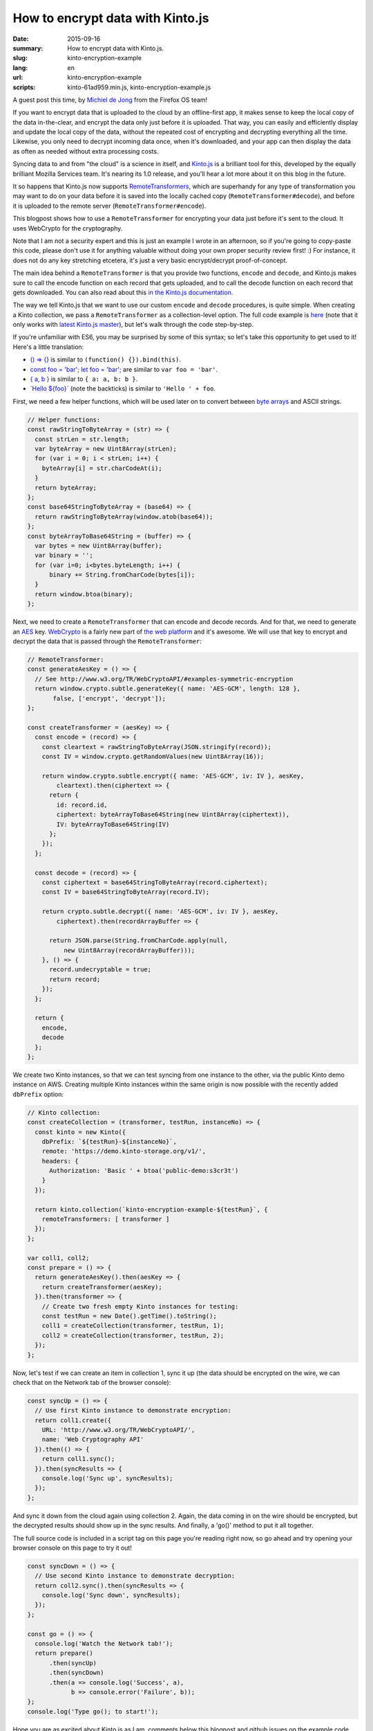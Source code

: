 How to encrypt data with Kinto.js
#################################

:date: 2015-09-16
:summary: How to encrypt data with Kinto.js.
:slug: kinto-encryption-example
:lang: en
:url: kinto-encryption-example
:scripts: kinto-61ad959.min.js, kinto-encryption-example.js

A guest post this time, by `Michiel de Jong <https://michielbdejong.com/>`_
from the Firefox OS team!

If you want to encrypt data that is uploaded to the cloud by an offline-first app,
it makes sense to keep the local copy of the data in-the-clear, and encrypt the
data only just before it is uploaded. That way, you can easily and efficiently display
and update the local copy of the data, without the repeated cost of encrypting
and decrypting everything all the time. Likewise, you only need to decrypt incoming data
once, when it's downloaded, and your app can then display the data as often as
needed without extra processing costs.

Syncing data to and from "the cloud" is a science in itself, and
`Kinto.js <https://github.com/Kinto/kinto.js>`_ is a brilliant tool for this, developed
by the equally brilliant Mozilla Services team. It's nearing its 1.0 release, and you'll
hear a lot more about it on this blog in the future.

It so happens that Kinto.js now supports
`RemoteTransformers <http://kintojs.readthedocs.io/en/latest/api/#transformers>`_,
which are superhandy for any type of transformation you may want to do on your data
before it is saved into the locally cached copy (``RemoteTransformer#decode``), and before it is uploaded to the
remote server (``RemoteTransformer#encode``).

This blogpost shows how to use a ``RemoteTransformer`` for encrypting your data just
before it's sent to the cloud. It uses WebCrypto for the cryptography.

Note that I am not a security expert and this is just an example I wrote in an afternoon, so
if you're going to copy-paste this code, please don't use it for anything
valuable without doing your own proper security review first! :) For instance, it does
not do any key stretching etcetera, it's just a very basic encrypt/decrypt
proof-of-concept.

The main idea behind a ``RemoteTransformer`` is that you provide two functions,
``encode`` and ``decode``, and Kinto.js makes sure to call the encode function on
each record that gets uploaded, and to call the decode function on each record
that gets downloaded. You can also read about this
`in the Kinto.js documentation <http://kintojs.readthedocs.io/en/latest/api/#transformers>`_.

The way we tell Kinto.js that we want to use our custom
``encode`` and ``decode`` procedures, is quite simple. When creating a Kinto
collection, we pass a ``RemoteTransformer`` as a collection-level option. The full
code example is
`here </scripts/kinto-encryption-example.js>`_ (note that it only works with
`latest Kinto.js master </scripts/kinto-61ad959.min.js>`_),
but let's walk through the code step-by-step.

If you're unfamiliar with ES6, you may be surprised by some of this syntax; so let's
take this opportunity to get used to it! Here's a little translation:

- `() => {} <http://babeljs.io/docs/learn-es2015/#arrows-and-lexical-this>`_ is similar to ``(function() {}).bind(this)``.
- `const foo = 'bar'; let foo = 'bar'; <http://babeljs.io/docs/learn-es2015/#let-const>`_ are similar to ``var foo = 'bar'``.
- `{ a, b } <http://babeljs.io/docs/learn-es2015/#enhanced-object-literals>`_ is similar to ``{ a: a, b: b }``.
- `\`Hello ${foo}\` <http://babeljs.io/docs/learn-es2015/#template-strings>`_ (note the backticks) is similar to ``'Hello ' + foo``.

First, we need a few helper functions, which will be used later on to convert between
`byte arrays <https://developer.mozilla.org/en-US/docs/Web/JavaScript/Typed_arrays>`_
and ASCII strings.

.. code-block:: JavaScript

    // Helper functions:
    const rawStringToByteArray = (str) => {
      const strLen = str.length;
      var byteArray = new Uint8Array(strLen);
      for (var i = 0; i < strLen; i++) {
        byteArray[i] = str.charCodeAt(i);
      }
      return byteArray;
    };
    const base64StringToByteArray = (base64) => {
      return rawStringToByteArray(window.atob(base64));
    };
    const byteArrayToBase64String = (buffer) => {
      var bytes = new Uint8Array(buffer);
      var binary = '';
      for (var i=0; i<bytes.byteLength; i++) {
          binary += String.fromCharCode(bytes[i]);
      }
      return window.btoa(binary);
    };

Next, we need to create a ``RemoteTransformer`` that can encode and decode records. And for
that, we need to generate an
`AES <https://en.wikipedia.org/wiki/Advanced_Encryption_Standard>`_ key.
`WebCrypto <https://developer.mozilla.org/en-US/docs/Web/API/SubtleCrypto>`_ is a
fairly new part of `the web platform <https://platform.html5.org/>`_ and it's awesome.
We will use that key to encrypt and decrypt
the data that is passed through the ``RemoteTransformer``:

.. code-block:: JavaScript

    // RemoteTransformer:
    const generateAesKey = () => {
      // See http://www.w3.org/TR/WebCryptoAPI/#examples-symmetric-encryption
      return window.crypto.subtle.generateKey({ name: 'AES-GCM', length: 128 },
           false, ['encrypt', 'decrypt']);
    };

    const createTransformer = (aesKey) => {
      const encode = (record) => {
        const cleartext = rawStringToByteArray(JSON.stringify(record));
        const IV = window.crypto.getRandomValues(new Uint8Array(16));

        return window.crypto.subtle.encrypt({ name: 'AES-GCM', iv: IV }, aesKey,
            cleartext).then(ciphertext => {
          return {
            id: record.id,
            ciphertext: byteArrayToBase64String(new Uint8Array(ciphertext)),
            IV: byteArrayToBase64String(IV)
          };
        });
      };

      const decode = (record) => {
        const ciphertext = base64StringToByteArray(record.ciphertext);
        const IV = base64StringToByteArray(record.IV);

        return crypto.subtle.decrypt({ name: 'AES-GCM', iv: IV }, aesKey,
            ciphertext).then(recordArrayBuffer => {

          return JSON.parse(String.fromCharCode.apply(null,
              new Uint8Array(recordArrayBuffer)));
        }, () => {
          record.undecryptable = true;
          return record;
        });
      };

      return {
        encode,
        decode
      };
    };

We create two Kinto instances, so that we can test syncing from one instance
to the other, via the public Kinto demo instance on AWS. Creating multiple Kinto
instances within the same origin is now possible with the recently added
``dbPrefix`` option:

.. code-block:: JavaScript

    // Kinto collection:
    const createCollection = (transformer, testRun, instanceNo) => {
      const kinto = new Kinto({
        dbPrefix: `${testRun}-${instanceNo}`,
        remote: 'https://demo.kinto-storage.org/v1/',
        headers: {
          Authorization: 'Basic ' + btoa('public-demo:s3cr3t')
        }
      });

      return kinto.collection(`kinto-encryption-example-${testRun}`, {
        remoteTransformers: [ transformer ]
      });
    };

    var coll1, coll2;
    const prepare = () => {
      return generateAesKey().then(aesKey => {
        return createTransformer(aesKey);
      }).then(transformer => {
        // Create two fresh empty Kinto instances for testing:
        const testRun = new Date().getTime().toString();
        coll1 = createCollection(transformer, testRun, 1);
        coll2 = createCollection(transformer, testRun, 2);
      });
    };

Now, let's test if we can create an item in collection 1, sync it up (the data
should be encrypted on the wire, we can check that on the Network tab of the
browser console):

.. image:: {filename}/images/kinto-encryption-example-network-tab.png
   :alt: Network tab screenshot

.. code-block:: JavaScript

    const syncUp = () => {
      // Use first Kinto instance to demonstrate encryption:
      return coll1.create({
        URL: 'http://www.w3.org/TR/WebCryptoAPI/',
        name: 'Web Cryptography API'
      }).then(() => {
        return coll1.sync();
      }).then(syncResults => {
        console.log('Sync up', syncResults);
      });
    };

And sync it down from the cloud again using collection 2. Again, the data
coming in on the wire should be encrypted, but the decrypted results should
show up in the sync results. And finally, a 'go()' method to put it all together.

The full source code is included in a script tag on this page you're reading right
now, so go ahead and try opening your browser console on this page to try it out!

.. code-block:: JavaScript

    const syncDown = () => {
      // Use second Kinto instance to demonstrate decryption:
      return coll2.sync().then(syncResults => {
        console.log('Sync down', syncResults);
      });
    };

    const go = () => {
      console.log('Watch the Network tab!');
      return prepare()
          .then(syncUp)
          .then(syncDown)
          .then(a => console.log('Success', a),
                b => console.error('Failure', b));
    };
    console.log('Type go(); to start!');

Hope you are as excited about Kinto.js as I am, comments below this blogpost
and github issues on the example code very welcome! :)

